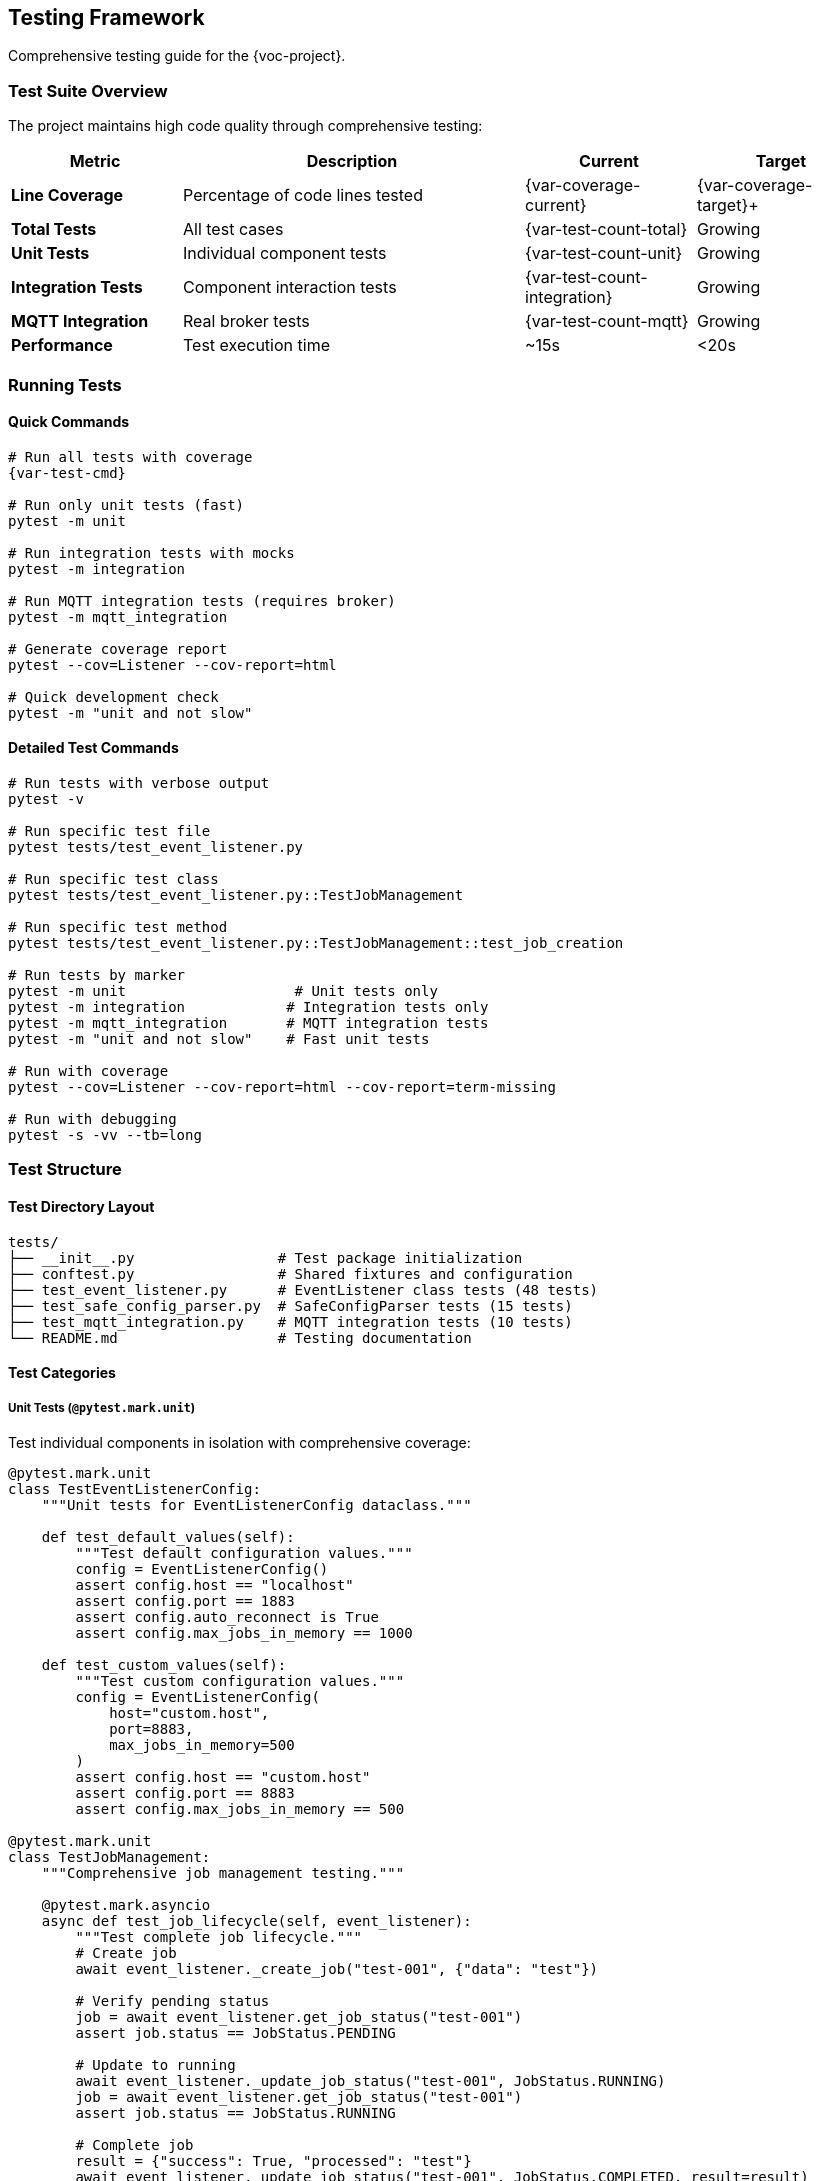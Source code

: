 [[testing]]
== Testing Framework

Comprehensive testing guide for the {voc-project}.

=== Test Suite Overview

The project maintains high code quality through comprehensive testing:

[cols="1,2,1,1"]
|===
|Metric |Description |Current |Target

|**Line Coverage** |Percentage of code lines tested |{var-coverage-current} |{var-coverage-target}+
|**Total Tests** |All test cases |{var-test-count-total} |Growing
|**Unit Tests** |Individual component tests |{var-test-count-unit} |Growing
|**Integration Tests** |Component interaction tests |{var-test-count-integration} |Growing
|**MQTT Integration** |Real broker tests |{var-test-count-mqtt} |Growing
|**Performance** |Test execution time |~15s |<20s
|===

=== Running Tests

==== Quick Commands

[source,bash,subs="attributes"]
----
# Run all tests with coverage
{var-test-cmd}

# Run only unit tests (fast)
pytest -m unit

# Run integration tests with mocks
pytest -m integration

# Run MQTT integration tests (requires broker)
pytest -m mqtt_integration

# Generate coverage report
pytest --cov=Listener --cov-report=html

# Quick development check
pytest -m "unit and not slow"
----

==== Detailed Test Commands

[source,bash]
----
# Run tests with verbose output
pytest -v

# Run specific test file
pytest tests/test_event_listener.py

# Run specific test class
pytest tests/test_event_listener.py::TestJobManagement

# Run specific test method
pytest tests/test_event_listener.py::TestJobManagement::test_job_creation

# Run tests by marker
pytest -m unit                    # Unit tests only
pytest -m integration            # Integration tests only  
pytest -m mqtt_integration       # MQTT integration tests
pytest -m "unit and not slow"    # Fast unit tests

# Run with coverage
pytest --cov=Listener --cov-report=html --cov-report=term-missing

# Run with debugging
pytest -s -vv --tb=long
----

=== Test Structure

==== Test Directory Layout

[source,text]
----
tests/
├── __init__.py                 # Test package initialization
├── conftest.py                 # Shared fixtures and configuration
├── test_event_listener.py      # EventListener class tests (48 tests)
├── test_safe_config_parser.py  # SafeConfigParser tests (15 tests)
├── test_mqtt_integration.py    # MQTT integration tests (10 tests)
└── README.md                   # Testing documentation
----

==== Test Categories

===== Unit Tests (`@pytest.mark.unit`)

Test individual components in isolation with comprehensive coverage:

[source,python]
----
@pytest.mark.unit
class TestEventListenerConfig:
    """Unit tests for EventListenerConfig dataclass."""
    
    def test_default_values(self):
        """Test default configuration values."""
        config = EventListenerConfig()
        assert config.host == "localhost"
        assert config.port == 1883
        assert config.auto_reconnect is True
        assert config.max_jobs_in_memory == 1000
    
    def test_custom_values(self):
        """Test custom configuration values."""
        config = EventListenerConfig(
            host="custom.host",
            port=8883,
            max_jobs_in_memory=500
        )
        assert config.host == "custom.host"
        assert config.port == 8883
        assert config.max_jobs_in_memory == 500

@pytest.mark.unit
class TestJobManagement:
    """Comprehensive job management testing."""
    
    @pytest.mark.asyncio
    async def test_job_lifecycle(self, event_listener):
        """Test complete job lifecycle."""
        # Create job
        await event_listener._create_job("test-001", {"data": "test"})
        
        # Verify pending status
        job = await event_listener.get_job_status("test-001")
        assert job.status == JobStatus.PENDING
        
        # Update to running
        await event_listener._update_job_status("test-001", JobStatus.RUNNING)
        job = await event_listener.get_job_status("test-001")
        assert job.status == JobStatus.RUNNING
        
        # Complete job
        result = {"success": True, "processed": "test"}
        await event_listener._update_job_status("test-001", JobStatus.COMPLETED, result=result)
        job = await event_listener.get_job_status("test-001")
        assert job.status == JobStatus.COMPLETED
        assert job.result == result
----

===== Integration Tests (`@pytest.mark.integration`)

Test component interactions with mocked dependencies:

[source,python]
----
@pytest.mark.integration
@pytest.mark.asyncio
class TestEventListenerIntegration:
    """Integration tests with mocked MQTT client."""
    
    async def test_complete_workflow(self, event_listener):
        """Test complete message processing workflow."""
        # Mock MQTT client
        event_listener.client = AsyncMock()
        
        # Test processor function
        def test_processor(data, job_id):
            return ReturnType(
                data={"result": "processed", "input": data},
                topic="test/results",
                qos=0,
                retain=False,
                message_id=1,
                timestamp=datetime.now(),
                job_id=job_id
            )
        
        # Process test message
        test_data = {"job_id": "integration-001", "task": "test"}
        await event_listener._process_message(test_data, test_processor)
        
        # Verify job completion
        job = await event_listener.get_job_status("integration-001")
        assert job.status == JobStatus.COMPLETED
        
        # Verify result publishing
        event_listener.client.publish.assert_called_once()
        publish_call = event_listener.client.publish.call_args
        assert publish_call[0][0] == "test/results"  # topic
----

===== MQTT Integration Tests (`@pytest.mark.mqtt_integration`)

**NEW**: Comprehensive tests against real Mosquitto broker:

[source,python]
----
@pytest.mark.mqtt_integration
@pytest.mark.asyncio
class TestEventListenerMQTTIntegration:
    """Real MQTT broker integration tests."""
    
    async def test_eventlistener_connection(self, mqtt_username, mqtt_password):
        """Test EventListener connection to real broker."""
        config = EventListenerConfig(
            host="mosquitto",
            port=1883,
            username=mqtt_username,
            password=mqtt_password,
            topic="test/events"
        )
        
        listener = EventListener(config)
        await listener._connect()
        assert listener.client is not None
        await listener._disconnect()
    
    async def test_eventlistener_subscription(self, authenticated_listener):
        """Test EventListener subscription functionality."""
        await authenticated_listener._subscribe()
        # Verify subscription was successful
        assert authenticated_listener.client is not None
    
    async def test_eventlistener_publish_and_job_tracking(self, authenticated_listener):
        """Test publishing with job tracking."""
        # Create and track a job
        await authenticated_listener._create_job("mqtt-test-001", {"task": "test"})
        
        # Publish result
        result_data = {"job_id": "mqtt-test-001", "result": "success"}
        await authenticated_listener._publish_result(result_data, "test/results")
        
        # Verify job status
        job = await authenticated_listener.get_job_status("mqtt-test-001")
        assert job is not None
    
    async def test_toml_message_processing(self, authenticated_listener):
        """Test processing of TOML-formatted messages."""
        toml_message = '''
        job_id = "toml-test-001"
        task_type = "data_processing"
        
        [data]
        input_file = "/test/input.csv"
        output_file = "/test/output.json"
        '''
        
        # Process TOML message
        config_parser = SafeConfigParser()
        parsed_data = config_parser.parse_config_from_string(toml_message)
        
        await authenticated_listener._create_job(parsed_data["job_id"], parsed_data)
        
        # Verify job creation
        job = await authenticated_listener.get_job_status("toml-test-001")
        assert job is not None
        assert job.job_id == "toml-test-001"
----

===== Slow Tests (`@pytest.mark.slow`)

Long-running tests for comprehensive scenarios:

[source,python]
----
@pytest.mark.slow
@pytest.mark.asyncio
async def test_memory_management_over_time(event_listener):
    """Test memory management with many jobs over time."""
    # Configure for fast cleanup
    config = EventListenerConfig(
        max_jobs_in_memory=100,
        job_cleanup_interval=1  # 1 second cleanup
    )
    listener = EventListener(config)
    
    # Create many jobs
    for i in range(200):
        await listener._create_job(f"job-{i}", {"data": i})
    
    # Wait for cleanup
    await asyncio.sleep(2)
    
    # Verify memory management
    all_jobs = await listener.get_all_jobs()
    assert len(all_jobs) <= 100
----

=== Test Fixtures

==== MQTT Authentication Fixtures

**NEW**: Fixtures for authenticated MQTT testing:

[source,python]
----
@pytest.fixture
def mqtt_username():
    """MQTT username from environment."""
    return os.getenv("MQTT_USERNAME", "user")

@pytest.fixture
def mqtt_password():
    """MQTT password from environment."""
    return os.getenv("MQTT_PASSWORD", "password")

@pytest.fixture
async def authenticated_listener(mqtt_username, mqtt_password):
    """EventListener connected to real MQTT broker."""
    config = EventListenerConfig(
        host="mosquitto",
        port=1883,
        username=mqtt_username,
        password=mqtt_password,
        topic="test/events"
    )
    
    listener = EventListener(config)
    await listener._connect()
    yield listener
    await listener._disconnect()
----

==== Configuration Fixtures

[source,python]
----
@pytest.fixture
def sample_config():
    """Sample configuration for testing."""
    return EventListenerConfig(
        host="test-broker",
        port=1883,
        topic="test/events",
        client_id="test-client",
        max_jobs_in_memory=100,
        job_cleanup_interval=60
    )

@pytest.fixture
def ssl_config():
    """SSL configuration for testing."""
    return EventListenerConfig(
        host="ssl-broker",
        port=8883,
        cafile="/path/to/test-ca.crt",
        topic="secure/events"
    )
----

==== EventListener Fixtures

[source,python]
----
@pytest.fixture
def event_listener(sample_config):
    """EventListener instance for testing."""
    return EventListener(sample_config)

@pytest.fixture
def mock_mqtt_client():
    """Mocked MQTT client."""
    client = AsyncMock()
    client.connect = AsyncMock()
    client.disconnect = AsyncMock()
    client.subscribe = AsyncMock()
    client.publish = AsyncMock()
    return client

@pytest.fixture
async def connected_listener(event_listener, mock_mqtt_client):
    """EventListener with mocked MQTT client."""
    event_listener.client = mock_mqtt_client
    await event_listener._connect()
    yield event_listener
    event_listener.stop()
----

==== Data Fixtures

[source,python]
----
@pytest.fixture
def sample_toml_data():
    """Sample TOML data for testing."""
    return {
        "job_id": "test-001",
        "task_type": "data_processing",
        "priority": "high",
        "data": {
            "input_file": "/test/input.csv",
            "output_file": "/test/output.json"
        }
    }

@pytest.fixture
def temp_toml_file(tmp_path):
    """Temporary TOML file for testing."""
    toml_content = """
    job_id = "file-test-001"
    task_type = "file_processing"
    
    [data]
    input = "/path/to/input"
    output = "/path/to/output"
    """
    
    toml_file = tmp_path / "test_config.toml"
    toml_file.write_text(toml_content)
    return str(toml_file)
----

=== Testing Patterns

==== Async Testing

[source,python]
----
@pytest.mark.asyncio
async def test_async_job_operations(event_listener):
    """Test async job management operations."""
    # Create job
    await event_listener._create_job("async-001", {"test": "data"})
    
    # Check job status
    job_info = await event_listener.get_job_status("async-001")
    assert job_info is not None
    assert job_info.status == JobStatus.PENDING
    
    # Update job status
    await event_listener._update_job_status(
        "async-001", 
        JobStatus.COMPLETED, 
        result={"success": True}
    )
    
    # Verify update
    updated_job = await event_listener.get_job_status("async-001")
    assert updated_job.status == JobStatus.COMPLETED
    assert updated_job.result == {"success": True}
----

==== Mocking External Dependencies

[source,python]
----
from unittest.mock import AsyncMock, patch

@pytest.mark.unit
async def test_mqtt_connection_error_handling(event_listener):
    """Test MQTT connection error handling."""
    # Mock connection failure
    with patch.object(event_listener.client, 'connect') as mock_connect:
        mock_connect.side_effect = ConnectionError("Connection failed")
        
        # Test error handling
        with pytest.raises(ConnectionError):
            await event_listener._connect()

@pytest.mark.unit  
def test_toml_parsing_error_handling(safe_config_parser):
    """Test TOML parsing error handling."""
    invalid_toml = "invalid toml content [[[["
    
    with pytest.raises(ConfigError):
        safe_config_parser.parse_config_from_string(invalid_toml)
----

==== Parameterized Tests

[source,python]
----
@pytest.mark.parametrize("host,port,expected", [
    ("localhost", 1883, "mqtt://localhost:1883"),
    ("mqtt.example.com", 8883, "mqtt://mqtt.example.com:8883"),
    ("ssl-broker", 8884, "mqtt://ssl-broker:8884"),
])
def test_uri_generation(host, port, expected):
    """Test URI generation with different parameters."""
    config = EventListenerConfig(host=host, port=port)
    assert config.uri == expected

@pytest.mark.parametrize("status,expected_running", [
    (JobStatus.PENDING, False),
    (JobStatus.RUNNING, True),
    (JobStatus.COMPLETED, False),
    (JobStatus.FAILED, False),
])
async def test_job_running_status(event_listener, status, expected_running):
    """Test job running status detection."""
    await event_listener._create_job("param-001", {})
    await event_listener._update_job_status("param-001", status)
    
    is_running = await event_listener.is_job_running("param-001")
    assert is_running == expected_running
----

==== Error Condition Testing

[source,python]
----
@pytest.mark.unit
def test_invalid_configuration():
    """Test handling of invalid configuration."""
    with pytest.raises(ValueError):
        EventListenerConfig(port=-1)  # Invalid port
    
    with pytest.raises(ValueError):
        EventListenerConfig(qos=5)    # Invalid QoS

@pytest.mark.unit
async def test_duplicate_job_handling(event_listener):
    """Test duplicate job detection and handling."""
    # Create initial job
    await event_listener._create_job("dup-001", {"data": "test"})
    
    # Try to create duplicate
    duplicate_created = await event_listener._create_job("dup-001", {"data": "test2"})
    assert duplicate_created is False
    
    # Verify duplicate tracking
    duplicates = await event_listener.get_duplicate_jobs()
    assert "dup-001" in duplicates
----

=== Coverage Analysis

==== Coverage Configuration

Coverage settings in `pyproject.toml`:

[source,toml]
----
[tool.coverage.run]
source = ["Listener"]
omit = ["*/tests/*", "*/test_*"]

[tool.coverage.report]
exclude_lines = [
    "pragma: no cover",
    "def __repr__",
    "if self.debug:",
    "raise AssertionError",
    "raise NotImplementedError",
    "if __name__ == .__main__.:",
]
----

==== Coverage Reports

[source,bash]
----
# Generate HTML coverage report
pytest --cov=Listener --cov-report=html
open htmlcov/index.html

# Generate terminal report
pytest --cov=Listener --cov-report=term-missing

# Generate XML report (for CI)
pytest --cov=Listener --cov-report=xml
----

==== Coverage Targets

[cols="1,2,1,1"]
|===
|Coverage Type |Description |Current |Target

|Line Coverage |Percentage of lines executed |{var-coverage-current} |{var-coverage-target}+
|Branch Coverage |Percentage of branches taken |82% |80%+
|Function Coverage |Percentage of functions called |95% |90%+
|===

=== Performance Testing

==== Benchmark Tests

[source,python]
----
import time
import pytest

@pytest.mark.benchmark
def test_job_creation_performance(event_listener, benchmark):
    """Benchmark job creation performance."""
    def create_jobs():
        for i in range(100):
            asyncio.run(event_listener._create_job(f"perf-{i}", {"data": i}))
    
    result = benchmark(create_jobs)
    assert result is not None

@pytest.mark.benchmark
async def test_message_processing_throughput(event_listener):
    """Test message processing throughput."""
    start_time = time.time()
    
    # Process 1000 messages
    for i in range(1000):
        test_data = {"job_id": f"throughput-{i}", "data": i}
        await event_listener._process_message(test_data)
    
    end_time = time.time()
    duration = end_time - start_time
    throughput = 1000 / duration
    
    print(f"Throughput: {throughput:.1f} messages/second")
    assert throughput > 100  # Minimum acceptable throughput
----

==== Memory Usage Tests

[source,python]
----
import psutil
import gc

@pytest.mark.slow
async def test_memory_usage_under_load(event_listener):
    """Test memory usage under sustained load."""
    process = psutil.Process()
    initial_memory = process.memory_info().rss
    
    # Create many jobs
    for i in range(10000):
        await event_listener._create_job(f"memory-{i}", {"data": f"test-{i}"})
    
    # Force garbage collection
    gc.collect()
    
    peak_memory = process.memory_info().rss
    memory_increase = peak_memory - initial_memory
    memory_mb = memory_increase / 1024 / 1024
    
    print(f"Memory increase: {memory_mb:.1f} MB")
    assert memory_mb < 100  # Should not use more than 100MB
----

=== Continuous Integration

==== GitHub Actions Workflow

Tests run automatically on:

* Push to `main` or `develop` branches
* Pull requests
* Tag creation

[source,yaml]
----
name: Tests
on: [push, pull_request]

jobs:
  test:
    runs-on: ubuntu-latest
    strategy:
      matrix:
        python-version: [3.8, 3.9, 3.10, 3.11, 3.12]
    
    steps:
    - uses: actions/checkout@v3
    - name: Set up Python ${{ matrix.python-version }}
      uses: actions/setup-python@v3
      with:
        python-version: ${{ matrix.python-version }}
    
    - name: Install dependencies
      run: |
        pip install -e .[dev]
    
    - name: Run tests
      run: |
        pytest --cov=Listener --cov-report=xml
    
    - name: Upload coverage
      uses: codecov/codecov-action@v3
----

=== Test Maintenance

==== Adding New Tests

When adding new functionality:

. **Write tests first** (TDD approach)
. **Cover both success and failure cases**
. **Include edge cases and error conditions**
. **Add integration tests for new workflows**
. **Update test documentation**

==== Test Review Checklist

. [ ] Tests cover new functionality
. [ ] Both positive and negative cases tested
. [ ] Async operations properly tested
. [ ] Mocks used appropriately
. [ ] Test names are descriptive
. [ ] Tests are fast and reliable
. [ ] Coverage requirements met

==== Debugging Tests

[source,bash]
----
# Run single test with debugging
pytest tests/test_event_listener.py::test_specific -s -vv

# Run tests and drop into debugger on failure
pytest --pdb

# Run tests with profiling
pytest --profile

# Show test durations
pytest --durations=10
---- 
